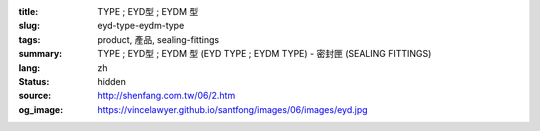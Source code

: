:title: TYPE ; EYD型 ; EYDM  型
:slug: eyd-type-eydm-type
:tags: product, 產品, sealing-fittings
:summary: TYPE ; EYD型 ; EYDM  型 (EYD TYPE ; EYDM TYPE) - 密封匣 (SEALING FITTINGS)
:lang: zh
:status: hidden
:source: http://shenfang.com.tw/06/2.htm
:og_image: https://vincelawyer.github.io/santfong/images/06/images/eyd.jpg
